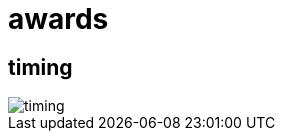 = awards

== timing

image::http://www.plantuml.com/plantuml/proxy?cache=no&src=https://raw.github.com/DINAcon/awards/master/timing.puml[timing]
